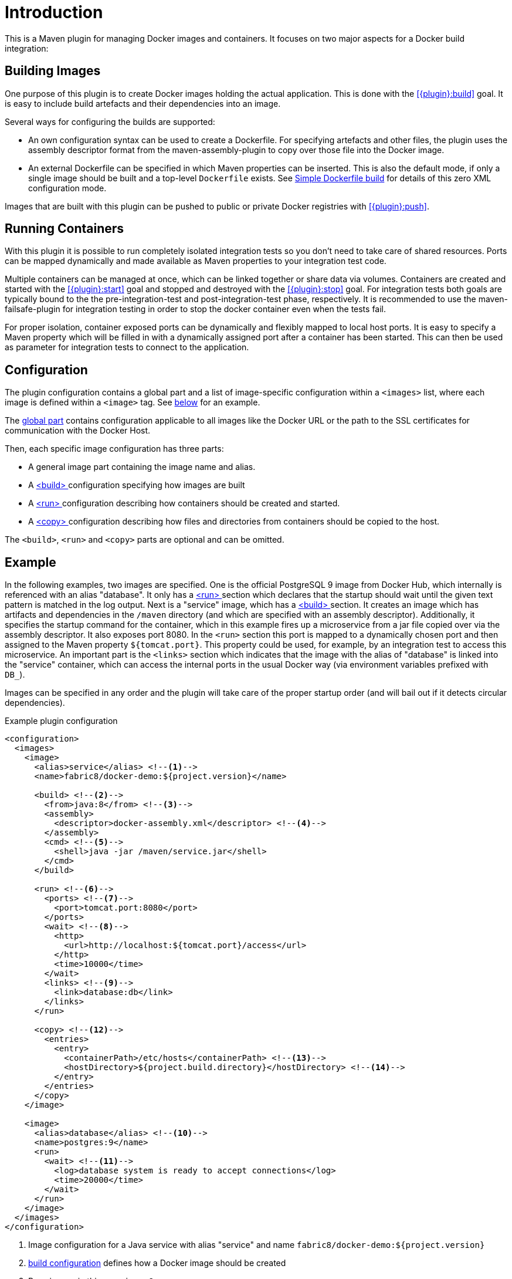 
= Introduction

This is a Maven plugin for managing Docker images and containers. It focuses on two major aspects for a Docker build integration:

== Building Images

One purpose of this plugin is to create Docker images holding the actual application. This is done with the <<{plugin}:build>> goal. It is easy to include build artefacts and their dependencies into an image.

Several ways for configuring the builds are supported:

* An own configuration syntax can be used to create a Dockerfile. For specifying artefacts and other files, the plugin uses the assembly descriptor format from the maven-assembly-plugin to copy over those file into the Docker image.
* An external Dockerfile can be specified in which Maven properties can be inserted. This is also the default mode, if only a single image should be built and a top-level `Dockerfile` exists. See <<simple-dockerfile-build,Simple Dockerfile build>> for details of this zero XML configuration mode.

Images that are built with this plugin can be pushed to public or private Docker registries with <<{plugin}:push>>.

== Running Containers

With this plugin it is possible to run completely isolated integration tests so you don't need to take care of shared resources. Ports can be mapped dynamically and made available as Maven properties to your integration test code.

Multiple containers can be managed at once, which can be linked together or share data via volumes. Containers are created and started with the <<{plugin}:start>> goal and stopped and destroyed with the <<{plugin}:stop>> goal. For integration tests both goals are typically bound to the the pre-integration-test and post-integration-test phase, respectively. It is recommended to use the maven-failsafe-plugin for integration testing in order to stop the docker container even when the tests fail.

For proper isolation, container exposed ports can be dynamically and flexibly mapped to local host ports. It is easy to specify a Maven property which will be filled in with a dynamically assigned port after a container has been started. This can then be used as parameter for integration tests to connect to the application.

== Configuration

The plugin configuration contains a global part and a list of image-specific configuration within a `<images>` list, where each image is defined within a `<image>` tag. See <<example,below>> for an example.

The <<global-configuration,global part>> contains configuration applicable to all images like the Docker URL or the path to the SSL certificates for communication with the Docker Host.

Then, each specific image configuration has three parts:

* A general image part containing the image name and alias.
* A <<{plugin}:build,<build> >> configuration specifying how images are built
* A <<{plugin}:start,<run> >> configuration describing how containers should be created and started.
* A <<config-image-copy,<copy> >> configuration describing how files and directories from containers should be copied to the host.

The `<build>`, `<run>` and `<copy>` parts are optional and can be omitted.

[[example]]
== Example

In the following examples, two images are specified. One is the official PostgreSQL 9 image from Docker Hub, which internally is referenced with an alias "database". It only has a <<{plugin}:start,<run> >> section which declares that the startup should wait until the given text pattern is matched in the log output. Next is a "service" image, which has a <<{plugin}:build,<build> >> section. It creates an image which has artifacts and dependencies in the `/maven` directory (and which are specified with an assembly descriptor). Additionally, it specifies the startup command for the container, which in this example fires up a microservice from a jar file copied over via the assembly descriptor. It also exposes port 8080. In the `<run>` section this port is mapped to a dynamically chosen port and then assigned to the Maven property `${tomcat.port}`. This property could be used, for example, by an integration test to access this microservice. An important part is the `<links>` section which indicates that the image with the alias of "database" is linked into the "service" container, which can access the internal ports in the usual Docker way (via environment variables prefixed with `DB_`).

Images can be specified in any order and the plugin will take care of the proper startup order (and will bail out if it detects circular dependencies).

[source,xml,indent=0,subs="verbatim,quotes"]
.Example plugin configuration
----
<configuration>
  <images>
    <image>
      <alias>service</alias> <!--1-->
      <name>fabric8/docker-demo:${project.version}</name>

      <build> <!--2-->
        <from>java:8</from> <!--3-->
        <assembly>
          <descriptor>docker-assembly.xml</descriptor> <!--4-->
        </assembly>
        <cmd> <!--5-->
          <shell>java -jar /maven/service.jar</shell>
        </cmd>
      </build>

      <run> <!--6-->
        <ports> <!--7-->
          <port>tomcat.port:8080</port>
        </ports>
        <wait> <!--8-->
          <http>
            <url>http://localhost:${tomcat.port}/access</url>
          </http>
          <time>10000</time>
        </wait>
        <links> <!--9-->
          <link>database:db</link>
        </links>
      </run>

      <copy> <!--12-->
        <entries>
          <entry>
            <containerPath>/etc/hosts</containerPath> <!--13-->
            <hostDirectory>${project.build.directory}</hostDirectory> <!--14-->
          </entry>
        </entries>
      </copy>
    </image>

    <image>
      <alias>database</alias> <!--10-->
      <name>postgres:9</name>
      <run>
        <wait> <!--11-->
          <log>database system is ready to accept connections</log>
          <time>20000</time>
        </wait>
      </run>
    </image>
  </images>
</configuration>
----
<1> Image configuration for a Java service with alias "service" and name `fabric8/docker-demo:${project.version}`
<2> <<{plugin}:build,build configuration>> defines how a Docker image should be created
<3> Base image, in this case `java:8`
<4> Content of the image can be specified with an <<build-assembly,assembly descriptor>>
<5> <<misc-startup,Default command>> to run when a container is created.
<6> <<{plugin}:start,Run configuration>> defines how a container should be created from this image
<7> <<start-port-mapping,Port mapping>> defines how container ports should be mapped to host ports
<8> <<start-wait,Wait>> section which is a readiness check when starting the service
<9> <<start-links,Network link>> describes how this service's container is linked to the database container
<10> Second image is a plain database image which is only needed for running (hence there is no `<build>` section). The alias is used in the network link section above
<11> Wait until the corresponding output appears on stdout when starting the Docker container.
<12> <<config-image-copy,Copy configuration>> defines what files and directories of a container should be copied to the host by <<{plugin}:copy>> goal
<13> Defines what file of a container should be copied to the host
<14> Defines target directory of the host to place the file copied from a container

== Features

Some other highlights, in random order:

* Auto pulling of images with a progress indicator
* Waiting for a container to startup based on time, the reachability of an URL, or a pattern in the log output
* Support for SSL <<authentication>> and OpenShift credentials
* Docker machine support
* Flexible registry handling (i.e. registries can be specified as metadata)
* Specification of <<password-encryption,encrypted>> registry passwords for push and pull in ~/.m2/settings.xml (i.e., outside the pom.xml)
* Color output
* <<{plugin}:watch,Watching>> on project changes and automatic recreation of image
* <<property-configuration,Properties>> as alternative to the XML configuration
* Support for Docker daemons accepting http or https request via TCP and for Unix sockets
